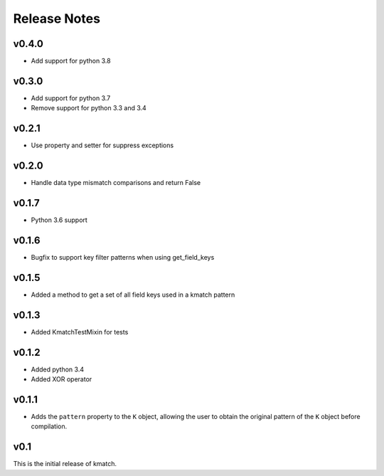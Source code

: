 Release Notes
=============

v0.4.0
------
* Add support for python 3.8

v0.3.0
------
* Add support for python 3.7
* Remove support for python 3.3 and 3.4

v0.2.1
------
* Use property and setter for suppress exceptions

v0.2.0
------
* Handle data type mismatch comparisons and return False

v0.1.7
------
* Python 3.6 support

v0.1.6
------
* Bugfix to support key filter patterns when using get_field_keys

v0.1.5
------
* Added a method to get a set of all field keys used in a kmatch pattern

v0.1.3
------
* Added KmatchTestMixin for tests

v0.1.2
------

* Added python 3.4
* Added XOR operator

v0.1.1
------

* Adds the ``pattern`` property to the ``K`` object, allowing the user to obtain the original pattern of the ``K`` object before compilation.

v0.1
----

This is the initial release of kmatch.
